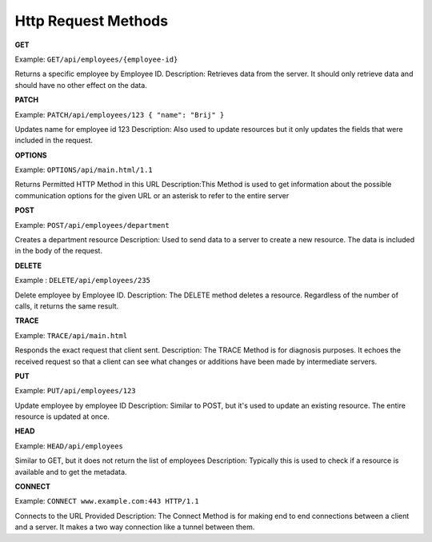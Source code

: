 Http Request Methods
===================================

**GET**

Example: ``GET/api/employees/{employee-id}``

Returns a specific employee by Employee ID.
Description: Retrieves data from the server. It should only retrieve data and should have no other effect on the data.

**PATCH**

Example: ``PATCH/api/employees/123 { "name": "Brij" }``

Updates name for employee id 123
Description: Also used to update resources but it only updates the fields that were included in the request.

**OPTIONS**

Example: ``OPTIONS/api/main.html/1.1``

Returns Permitted HTTP Method in this URL
Description:This Method is used to get information about the possible communication options for the given URL or an asterisk to refer to the entire server

**POST**

Example: ``POST/api/employees/department``

Creates a department resource
Description: Used to send data to a server to create a new resource. The data is included in the body of the request.

**DELETE**

Example : ``DELETE/api/employees/235``

Delete employee by Employee ID.
Description: The DELETE method deletes a resource. Regardless of the number of calls, it returns the same result.

**TRACE**

Example: ``TRACE/api/main.html``

Responds the exact request that client sent.
Description: The TRACE Method is for diagnosis purposes. It echoes the received request so that a client can see what changes or additions have been made by intermediate servers.

**PUT**

Example: ``PUT/api/employees/123``

Update employee by employee ID
Description: Similar to POST, but it's used to update an existing resource. The entire resource is updated at once.

**HEAD**

Example: ``HEAD/api/employees``

Similar to GET, but it does not return the list of employees
Description: Typically this is used to check if a resource is available and to get the metadata.

**CONNECT**

Example: ``CONNECT www.example.com:443 HTTP/1.1``

Connects to the URL Provided
Description: The Connect Method is for making end to end connections between a client and a server. It makes a two way connection like a tunnel between them.